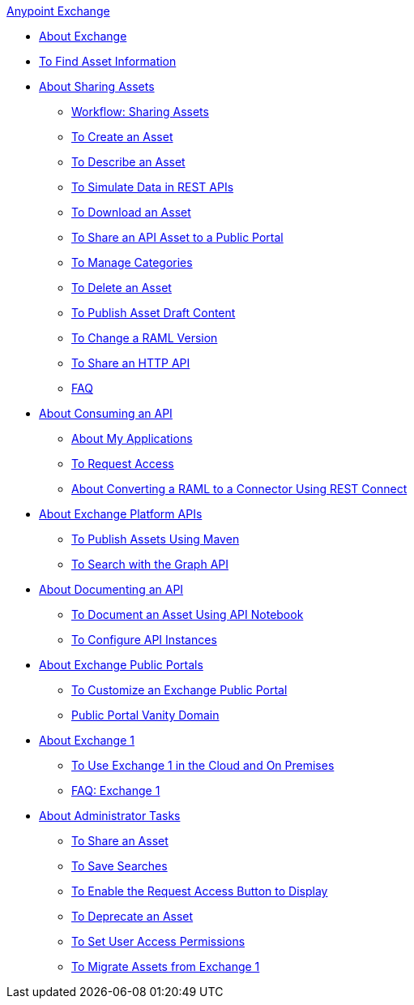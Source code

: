.xref:index.adoc[Anypoint Exchange]
* xref:index.adoc[About Exchange]
* xref:to-find-info.adoc[To Find Asset Information]
* xref:about-sharing-assets.adoc[About Sharing Assets]
 ** xref:workflow-sharing-assets.adoc[Workflow: Sharing Assets]
 ** xref:to-create-an-asset.adoc[To Create an Asset]
 ** xref:to-describe-an-asset.adoc[To Describe an Asset]
 ** xref:ex2-to-simulate-api-data.adoc[To Simulate Data in REST APIs]
 ** xref:to-download-an-asset.adoc[To Download an Asset]
 ** xref:to-share-api-asset-to-portal.adoc[To Share an API Asset to a Public Portal]
 ** xref:to-manage-categories.adoc[To Manage Categories]
 ** xref:to-delete-asset.adoc[To Delete an Asset]
 ** xref:to-publish-an-asset.adoc[To Publish Asset Draft Content]
 ** xref:to-change-raml-version.adoc[To Change a RAML Version]
 ** xref:to-share-an-http-api.adoc[To Share an HTTP API]
 ** xref:exchange2-faq.adoc[FAQ]
* xref:about-api-use.adoc[About Consuming an API]
 ** xref:about-my-applications.adoc[About My Applications]
 ** xref:to-request-access.adoc[To Request Access]
 ** xref:to-deploy-using-rest-connect.adoc[About Converting a RAML to a Connector Using REST Connect]
* xref:about-platform-apis.adoc[About Exchange Platform APIs]
 ** xref:to-publish-assets-maven.adoc[To Publish Assets Using Maven]
 ** xref:to-search-with-graph-api.adoc[To Search with the Graph API]
* xref:about-documenting-an-api.adoc[About Documenting an API]
 ** xref:to-use-api-notebook.adoc[To Document an Asset Using API Notebook]
 ** xref:to-configure-api-settings.adoc[To Configure API Instances]
* xref:about-portals.adoc[About Exchange Public Portals]
 ** xref:to-customize-portal.adoc[To Customize an Exchange Public Portal]
 ** xref:portal-vanity-domain.adoc[Public Portal Vanity Domain]
* xref:about-exchange1.adoc[About Exchange 1]
 ** xref:exchange1.adoc[To Use Exchange 1 in the Cloud and On Premises]
 ** xref:exchange1-faq.adoc[FAQ: Exchange 1]
* xref:about-administration-tasks.adoc[About Administrator Tasks]
 ** xref:to-share-an-asset-with-a-user.adoc[To Share an Asset]
 ** xref:to-save-searches.adoc[To Save Searches]
 ** xref:to-enable-the-request-access-button.adoc[To Enable the Request Access Button to Display]
 ** xref:to-deprecate-asset.adoc[To Deprecate an Asset]
 ** xref:to-set-permissions.adoc[To Set User Access Permissions]
 ** xref:migrate.adoc[To Migrate Assets from Exchange 1]
